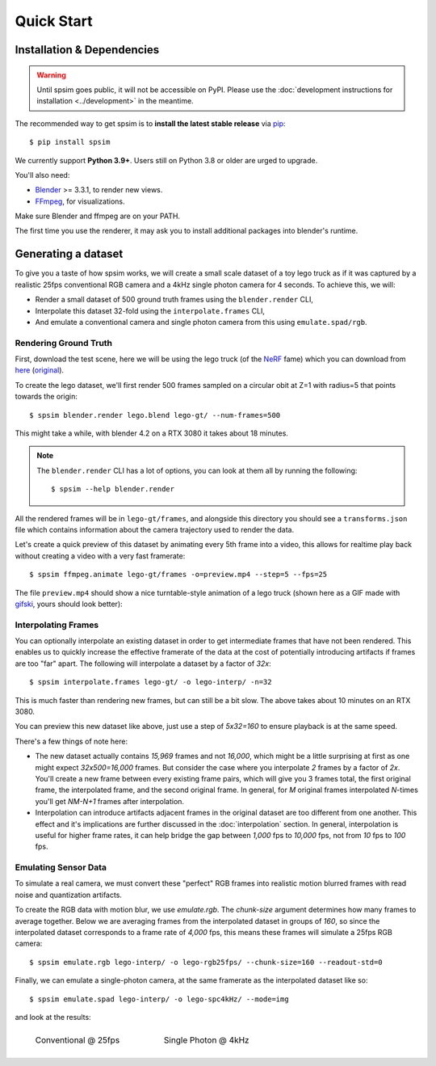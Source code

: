 ===========
Quick Start
===========

Installation & Dependencies 
===========================

.. TODO: 
    Remove following warning for v0.1.0 release.

.. warning::
    Until spsim goes public, it will not be accessible on PyPI. Please use the :doc:`development instructions for installation <../development>` in the meantime.  

The recommended way to get spsim is to **install the latest stable release** via `pip <https://pip.pypa.io>`_::
    
    $ pip install spsim


We currently support **Python 3.9+**. Users still on Python 3.8 or older are
urged to upgrade.



You'll also need:

* `Blender <https://www.blender.org/download/>`_ >= 3.3.1, to render new views. 
* `FFmpeg <https://ffmpeg.org/download.html>`_, for visualizations. 


Make sure Blender and ffmpeg are on your PATH.

The first time you use the renderer, it may ask you to install additional packages into blender's runtime. 


Generating a dataset
====================

To give you a taste of how spsim works, we will create a small scale dataset of a toy lego truck as if it was captured by a realistic 25fps conventional RGB camera and a 4kHz single photon camera for 4 seconds. To achieve this, we will:  

- Render a small dataset of 500 ground truth frames using the ``blender.render`` CLI,
- Interpolate this dataset 32-fold using the ``interpolate.frames`` CLI,
- And emulate a conventional camera and single photon camera from this using ``emulate.spad/rgb``. 


Rendering Ground Truth
----------------------

First, download the test scene, here we will be using the lego truck (of the `NeRF <https://www.matthewtancik.com/nerf>`_ fame) which you can download from `here <https://drive.google.com/drive/folders/1gRxhL3rbGDTfgKytre8WkbBu-QDJFy15?usp=sharing>`_ (`original <https://www.blendswap.com/blend/11490>`_).


To create the lego dataset, we'll first render 500 frames sampled on a circular obit at Z=1 with radius=5 that points towards the origin::
    
    $ spsim blender.render lego.blend lego-gt/ --num-frames=500

This might take a while, with blender 4.2 on a RTX 3080 it takes about 18 minutes.  


.. note::
    The ``blender.render`` CLI has a lot of options, you can look at them all by running the following::

        $ spsim --help blender.render


All the rendered frames will be in ``lego-gt/frames``, and alongside this directory you should see a ``transforms.json`` file which contains information about the camera trajectory used to render the data. 

Let's create a quick preview of this dataset by animating every 5th frame into a video, this allows for realtime play back without creating a video with a very fast framerate::

    $ spsim ffmpeg.animate lego-gt/frames -o=preview.mp4 --step=5 --fps=25


The file ``preview.mp4`` should show a nice turntable-style animation of a lego truck (shown here as a GIF made with `gifski <https://gif.ski/>`_, yours should look better):

.. image:: _static/lego-gt-preview.gif
    :align: center
    :width: 100%


Interpolating Frames
--------------------

You can optionally interpolate an existing dataset in order to get intermediate frames that have not been rendered. This enables us to quickly increase the effective framerate of the data at the cost of potentially introducing artifacts if frames are too "far" apart. The following will interpolate a dataset by a factor of `32x`::

    $ spsim interpolate.frames lego-gt/ -o lego-interp/ -n=32

This is much faster than rendering new frames, but can still be a bit slow. The above takes about 10 minutes on an RTX 3080.  

You can preview this new dataset like above, just use a step of `5x32=160` to ensure playback is at the same speed. 

There's a few things of note here:

* The new dataset actually contains `15,969` frames and not `16,000`, which might be a little surprising at first as one might expect `32x500=16,000` frames. But consider the case where you interpolate `2` frames by a factor of `2x`. You'll create a new frame between every existing frame pairs, which will give you 3 frames total, the first original frame, the interpolated frame, and the second original frame. In general, for `M` original frames interpolated `N`-times you'll get `NM-N+1` frames after interpolation.  
* Interpolation can introduce artifacts adjacent frames in the original dataset are too different from one another. This effect and it's implications are further discussed in the :doc:`interpolation` section. In general, interpolation is useful for higher frame rates, it can help bridge the gap between `1,000` fps to `10,000` fps, not from `10` fps to `100` fps. 


Emulating Sensor Data
---------------------

To simulate a real camera, we must convert these "perfect" RGB frames into realistic motion blurred frames with read noise and quantization artifacts.

To create the RGB data with motion blur, we use `emulate.rgb`. The `chunk-size` argument determines how many frames to average together. Below we are averaging frames from the interpolated dataset in groups of `160`, so since the interpolated dataset corresponds to a frame rate of `4,000` fps, this means these frames will simulate a 25fps RGB camera::

    $ spsim emulate.rgb lego-interp/ -o lego-rgb25fps/ --chunk-size=160 --readout-std=0

.. .. note::
..     The `fwc` or full-well-capacity argument is not in units of electrons, since we have no physical camera model which matches an rgb linear intensity to a number of electrons, but rather is relative to the `chunk-size`. A FWC equal to the chunk size means that, if each image has a normalized intensity of 1.0, the well will fill up.


Finally, we can emulate a single-photon camera, at the same framerate as the interpolated dataset like so::

    $ spsim emulate.spad lego-interp/ -o lego-spc4kHz/ --mode=img


and look at the results:


.. list-table::
    :class: borderless

    * - .. figure:: _static/lego-rgb25fps-preview.gif

            Conventional @ 25fps

      - .. figure:: _static/lego-spc4kHz-preview.gif

            Single Photon @ 4kHz
